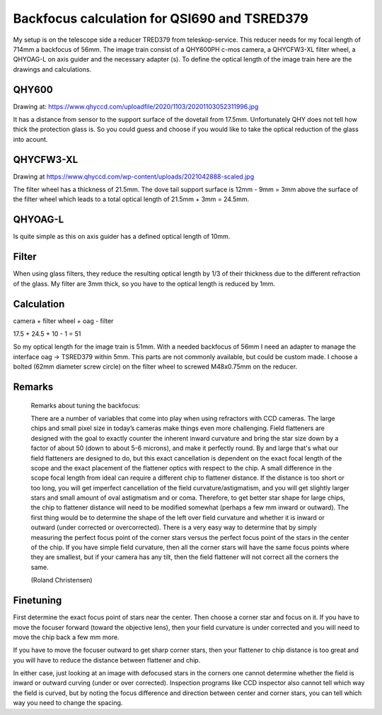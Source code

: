 Backfocus calculation for QSI690 and TSRED379
=============================================
My setup is on the telescope side a reducer TRED379 from teleskop-service. This
reducer needs for my focal length of 714mm a backfocus of 56mm. The image train
consist of a QHY600PH c-mos camera, a QHYCFW3-XL filter wheel, a QHYOAG-L on axis
guider and the necessary adapter (s). To define the optical length of the image
train here are the drawings and calculations.

QHY600
------
Drawing at: https://www.qhyccd.com/uploadfile/2020/1103/20201103052311996.jpg

.. image:: image/qhy600ph.png
    :align: center
    :scale: 71%

It has a distance from sensor to the support surface of the dovetail from 17.5mm.
Unfortunately QHY does not tell how thick the protection glass is. So you could
guess and choose if you would like to take the optical reduction of the glass into
acount.

QHYCFW3-XL
----------
Drawing at https://www.qhyccd.com/wp-content/uploads/2021042888-scaled.jpg

.. image:: image/qhycfw3-xl.png
    :align: center
    :scale: 71%

The filter wheel has a thickness of 21.5mm. The dove tail support surface is
12mm - 9mm = 3mm above the surface of the filter wheel which leads to a total
optical length of 21.5mm + 3mm = 24.5mm.

QHYOAG-L
--------
Is quite simple as this on axis guider has a defined optical length of 10mm.

Filter
------
When using glass filters, they reduce the resulting optical length by 1/3 of their
thickness due to the different refraction of the glass. My filter are 3mm thick,
so you have to the optical length is reduced by 1mm.


Calculation
-----------
camera + filter wheel + oag - filter

17.5 + 24.5 + 10 - 1 = 51

So my optical length for the image train is 51mm. With a needed backfocus of 56mm
I need an adapter to manage the interface oag -> TSRED379 within 5mm. This parts
are not commonly available, but could be custom made. I choose a bolted (62mm
diameter screw circle) on the filter wheel to screwed M48x0.75mm on the reducer.


Remarks
-------

.. epigraph::   Remarks about tuning the backfocus:

                There are a number of variables that come into play when using
                refractors with CCD cameras. The large chips and small pixel size
                in today’s cameras make things even more challenging.
                Field flatteners are designed with the goal to exactly counter
                the inherent inward curvature and bring the star size down by a
                factor of about 50 (down to about 5-6 microns), and make it
                perfectly round. By and large that's what our field flatteners
                are designed to do, but this exact cancellation is dependent on
                the exact focal length of the scope and the exact placement of the
                flattener optics with respect to the chip.
                A small difference in the scope focal length from ideal can
                require a different chip to flattener distance. If the distance is
                too short or too long, you will get imperfect cancellation of the
                field curvature/astigmatism, and you will get slightly larger
                stars and small amount of oval astigmatism and or coma. Therefore,
                to get better star shape for large chips, the chip to flattener
                distance will need to be modified somewhat (perhaps a few mm
                inward or outward). The first thing would be to determine the
                shape of the left over field curvature and whether it is inward or
                outward (under corrected or overcorrected). There is a very easy
                way to determine that by simply measuring the perfect focus point
                of the corner stars versus the perfect focus point of the stars in
                the center of the chip. If you have simple field curvature, then
                all the corner stars will have the same focus points where they
                are smallest, but if your camera has any tilt, then the field
                flattener will not correct all the corners the same.

                (Roland Christensen)

Finetuning
----------
First determine the exact focus point of stars near the center. Then choose a
corner star and focus on it. If you have to move the focuser forward (toward the
objective lens), then your field curvature is under corrected and you will need to
move the chip back a few mm more.

If you have to move the focuser outward to get sharp corner stars, then your
flattener to chip distance is too great and you will have to reduce the distance
between flattener and chip.

In either case, just looking at an image with defocused stars in the corners one
cannot determine whether the field is inward or outward curving (under or over
corrected). Inspection programs like CCD inspector also cannot tell which way the
field is curved, but by noting the focus difference and direction between center
and corner stars, you can tell which way you need to change the spacing.


